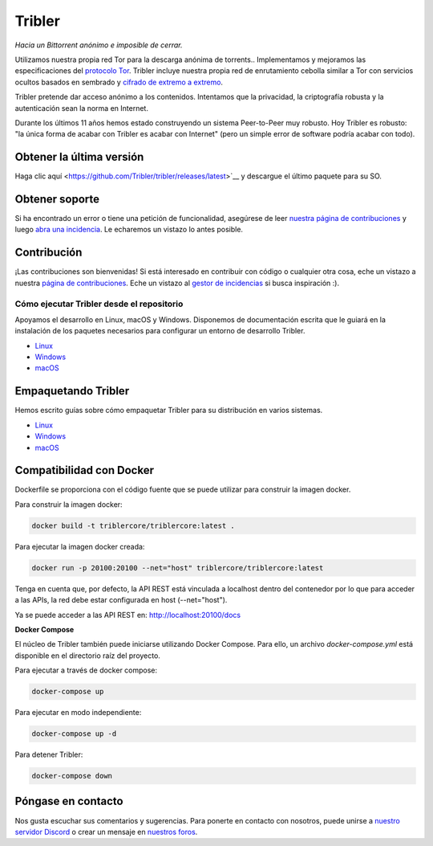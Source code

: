 *******
Tribler
*******
|Pytest| |docs| |Codacy| |Coverage| |contributors| |pr_closed| |issues_closed|

|python_3_8| |python_3_9|

|downloads_7_0| |downloads_7_1| |downloads_7_2| |downloads_7_3| |downloads_7_4|
|downloads_7_5| |downloads_7_6| |downloads_7_7| |downloads_7_8| |downloads_7_9|
|downloads_7_10| |downloads_7_11|

|doi| |openhub| |discord|

*Hacia un Bittorrent anónimo e imposible de cerrar.*

Utilizamos nuestra propia red Tor para la descarga anónima de torrents..
Implementamos y mejoramos las especificaciones del `protocolo Tor <https://github.com/Tribler/tribler/wiki/Anonymous-Downloading-and-Streaming-specifications>`_.
Tribler incluye nuestra propia red de enrutamiento cebolla similar a Tor con servicios ocultos basados en
sembrado y `cifrado de extremo a extremo <https://github.com/Tribler/tribler/wiki/Anonymous-Downloading-and-Streaming-specifications>`_.

Tribler pretende dar acceso anónimo a los contenidos. Intentamos que la privacidad, la criptografía robusta y la autenticación sean la norma en Internet.

Durante los últimos 11 años hemos estado construyendo un sistema Peer-to-Peer muy robusto.
Hoy Tribler es robusto: "la única forma de acabar con Tribler es acabar con Internet" (pero un simple error de software podría acabar con todo).

Obtener la última versión
=========================

Haga clic aquí <https://github.com/Tribler/tribler/releases/latest>`__ y descargue el último paquete para su SO.

Obtener soporte
===============

Si ha encontrado un error o tiene una petición de funcionalidad, asegúrese de leer `nuestra página de contribuciones 
<http://tribler.readthedocs.io/en/latest/contributing.html>`_ y luego `abra una incidencia <https://github.com/Tribler/tribler/issues/new>`_. 
Le echaremos un vistazo lo antes posible.

Contribución
============

¡Las contribuciones son bienvenidas!
Si está interesado en contribuir con código o cualquier otra cosa, eche un vistazo a nuestra `página de contribuciones 
<http://tribler.readthedocs.io/en/latest/contributing.html>`_.
Eche un vistazo al `gestor de incidencias <https://github.com/Tribler/tribler/issues>`_ si busca inspiración :).


Cómo ejecutar Tribler desde el repositorio
##########################################

Apoyamos el desarrollo en Linux, macOS y Windows. Disponemos de documentación
escrita que le guiará en la instalación de los paquetes necesarios para
configurar un entorno de desarrollo Tribler.

* `Linux <http://tribler.readthedocs.io/en/latest/development/development_on_linux.html>`_
* `Windows <http://tribler.readthedocs.io/en/latest/development/development_on_windows.html>`_
* `macOS <http://tribler.readthedocs.io/en/latest/development/development_on_osx.html>`_



Empaquetando Tribler
====================

Hemos escrito guías sobre cómo empaquetar Tribler para su distribución en varios sistemas.

* `Linux <http://tribler.readthedocs.io/en/latest/building/building.html>`_
* `Windows <http://tribler.readthedocs.io/en/latest/building/building_on_windows.html>`_
* `macOS <http://tribler.readthedocs.io/en/latest/building/building_on_osx.html>`_


Compatibilidad con Docker
=========================

Dockerfile se proporciona con el código fuente que se puede utilizar para construir la imagen docker.

Para construir la imagen docker:

.. code-block:: bash

    docker build -t triblercore/triblercore:latest .


Para ejecutar la imagen docker creada:

.. code-block:: bash

    docker run -p 20100:20100 --net="host" triblercore/triblercore:latest

Tenga en cuenta que, por defecto, la API REST está vinculada a localhost dentro del contenedor por lo que para
acceder a las APIs, la red debe estar configurada en host (--net="host").

Ya se puede acceder a las API REST en: http://localhost:20100/docs


**Docker Compose**

El núcleo de Tribler también puede iniciarse utilizando Docker Compose. Para ello, un archivo `docker-compose.yml` 
está disponible en el directorio raíz del proyecto.

Para ejecutar a través de docker compose:

.. code-block:: bash

    docker-compose up


Para ejecutar en modo independiente:

.. code-block:: bash

    docker-compose up -d


Para detener Tribler:

.. code-block:: bash

    docker-compose down


Póngase en contacto
===================

Nos gusta escuchar sus comentarios y sugerencias. Para ponerte en contacto con nosotros, puede unirse a `nuestro servidor Discord <https://discord.gg/UpPUcVGESe>`_ 
o crear un mensaje en `nuestros foros <https://forum.tribler.org>`_.


.. |jenkins_build| image:: http://jenkins-ci.tribler.org/job/Test_tribler_main/badge/icon
    :target: http://jenkins-ci.tribler.org/job/Test_tribler_main/
    :alt: Build status on Jenkins

.. |pr_closed| image:: https://img.shields.io/github/issues-pr-closed/tribler/tribler.svg?style=flat
    :target: https://github.com/Tribler/tribler/pulls
    :alt: Pull Requests

.. |issues_closed| image:: https://img.shields.io/github/issues-closed/tribler/tribler.svg?style=flat
    :target: https://github.com/Tribler/tribler/issues
    :alt: Issues

.. |openhub| image:: https://www.openhub.net/p/tribler/widgets/project_thin_badge.gif?style=flat
    :target: https://www.openhub.net/p/tribler

.. |downloads_7_0| image:: https://img.shields.io/github/downloads/tribler/tribler/v7.0.2/total.svg?style=flat
    :target: https://github.com/Tribler/tribler/releases
    :alt: Downloads(7.0.2)

.. |downloads_7_1| image:: https://img.shields.io/github/downloads/tribler/tribler/v7.1.3/total.svg?style=flat
    :target: https://github.com/Tribler/tribler/releases
    :alt: Downloads(7.1.3)

.. |downloads_7_2| image:: https://img.shields.io/github/downloads/tribler/tribler/v7.2.2/total.svg?style=flat
    :target: https://github.com/Tribler/tribler/releases
    :alt: Downloads(7.2.2)

.. |downloads_7_3| image:: https://img.shields.io/github/downloads/tribler/tribler/v7.3.2/total.svg?style=flat
    :target: https://github.com/Tribler/tribler/releases
    :alt: Downloads(7.3.2)

.. |downloads_7_4| image:: https://img.shields.io/github/downloads/tribler/tribler/v7.4.1/total.svg?style=flat
     :target: https://github.com/Tribler/tribler/releases
     :alt: Downloads(7.4.1)

.. |downloads_7_5| image:: https://img.shields.io/github/downloads/tribler/tribler/v7.5.1/total.svg?style=flat
     :target: https://github.com/Tribler/tribler/releases
     :alt: Downloads(7.5.1)

.. |downloads_7_6| image:: https://img.shields.io/github/downloads/tribler/tribler/v7.6.1/total.svg?style=flat
     :target: https://github.com/Tribler/tribler/releases
     :alt: Downloads(7.6.1)

.. |downloads_7_7| image:: https://img.shields.io/github/downloads/tribler/tribler/v7.7.0/total.svg?style=flat
     :target: https://github.com/Tribler/tribler/releases
     :alt: Downloads(7.7.0)

.. |downloads_7_8| image:: https://img.shields.io/github/downloads/tribler/tribler/v7.8.0/total.svg?style=flat
     :target: https://github.com/Tribler/tribler/releases
     :alt: Downloads(7.8.0)

.. |downloads_7_9| image:: https://img.shields.io/github/downloads/tribler/tribler/v7.9.0/total.svg?style=flat
     :target: https://github.com/Tribler/tribler/releases
     :alt: Downloads(7.9.0)

.. |downloads_7_10| image:: https://img.shields.io/github/downloads/tribler/tribler/v7.10.0/total.svg?style=flat
     :target: https://github.com/Tribler/tribler/releases
     :alt: Downloads(7.10.0)

.. |downloads_7_11| image:: https://img.shields.io/github/downloads/tribler/tribler/v7.11.0/total.svg?style=flat
     :target: https://github.com/Tribler/tribler/releases
     :alt: Downloads(7.11.0)

.. |contributors| image:: https://img.shields.io/github/contributors/tribler/tribler.svg?style=flat
    :target: https://github.com/Tribler/tribler/graphs/contributors
    :alt: Contributors
    
.. |doi| image:: https://zenodo.org/badge/8411137.svg
    :target: https://zenodo.org/badge/latestdoi/8411137
    :alt: DOI number

.. |docs| image:: https://readthedocs.org/projects/tribler/badge/?version=latest
    :target: https://tribler.readthedocs.io/en/latest/?badge=latest
    :alt: Documentation Status

.. |discord| image:: https://img.shields.io/badge/discord-join%20chat-blue.svg
    :target: https://discord.gg/UpPUcVGESe
    :alt: Join Discord chat

.. |python_3_8| image:: https://img.shields.io/badge/python-3.8-blue.svg
    :target: https://www.python.org/

.. |python_3_9| image:: https://img.shields.io/badge/python-3.9-blue.svg
    :target: https://www.python.org/

.. |Pytest| image:: https://github.com/Tribler/tribler/actions/workflows/pytest.yml/badge.svg?branch=main
    :target: https://github.com/Tribler

.. |Codacy| image:: https://app.codacy.com/project/badge/Grade/35785b4de0b84724bffdd2598eea3276
   :target: https://www.codacy.com/gh/Tribler/tribler/dashboard?utm_source=github.com&amp;utm_medium=referral&amp;utm_content=Tribler/tribler&amp;utm_campaign=Badge_Grade

.. |Coverage| image:: https://app.codacy.com/project/badge/Coverage/35785b4de0b84724bffdd2598eea3276
   :target: https://www.codacy.com/gh/Tribler/tribler/dashboard?utm_source=github.com&amp;utm_medium=referral&amp;utm_content=Tribler/tribler&amp;utm_campaign=Badge_Coverage
